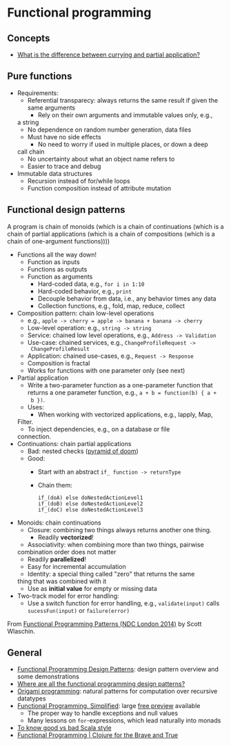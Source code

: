 * Functional programming

** Concepts

   - [[https://stackoverflow.com/questions/218025/what-is-the-difference-between-currying-and-partial-application][What is the difference between currying and partial application?]]

** Pure functions

   - Requirements:
     - Referential transparecy: always returns the same result if
       given the same arguments
       - Rely on their own arguments and immutable values only, e.g.,
	 a string
       - No dependence on random number generation, data files
     - Must have no side effects
       - No need to worry if used in multiple places, or down a deep
	 call chain
       - No uncertainty about what an object name refers to
       - Easier to trace and debug
   - Immutable data structures
     - Recursion instead of for/while loops
     - Function composition instead of attribute mutation

** Functional design patterns

   A program is chain of monoids (which is a chain of continuations
   (which is a chain of partial applications (which is a chain of
   compositions (which is a chain of one-argument functions))))

   - Functions all the way down!
     - Function as inputs
     - Functions as outputs
     - Function as arguments
       - Hard-coded data, e.g., =for i in 1:10=
       - Hard-coded behavior, e.g., =print=
       - Decouple behavior from data, i.e., any behavior times any data
       - Collection functions, e.g., fold, map, reduce, collect
   - Composition pattern: chain low-level operations
     - e.g., =apple -> cherry = apple -> banana + banana -> cherry=
     - Low-level operation: e.g., =string -> string=
     - Service: chained low level operations, e.g., =Address -> Validation=
     - Use-case: chained services, e.g., =ChangeProfileRequest ->
       ChangeProfileResult=
     - Application: chained use-cases, e.g., =Request -> Response=
     - Composition is fractal
     - Works for functions with one parameter only (see next)
   - Partial application
     - Write a two-parameter function as a one-parameter function that
       returns a one parameter function, e.g., =a + b = function(b) { a +
       b })=.
     - Uses:
       - When working with vectorized applications, e.g., lapply, Map,
	 Filter.
       - To inject dependencies, e.g., on a database or file
	 connection.
   - Continuations: chain partial applications
     - Bad: nested checks ([[https://en.wikipedia.org/wiki/Pyramid_of_doom_(programming)][pyramid of doom]])
     - Good:
       - Start with an abstract =if_ function -> returnType=
       - Chain them:
	 #+BEGIN_SRC
	 if_(doA) else doNestedActionLevel1
	 if_(doB) else doNestedActionLevel2
	 if_(doC) else doNestedActionLevel3
	 #+END_SRC
   - Monoids: chain continuations
     - Closure: combining two things always returns another one
       thing.
       - Readily *vectorized*!
     - Associativity: when combining more than two things, pairwise
	 combination order does not matter
       - Readily *parallelized*!
       - Easy for incremental accumulation
     - Identity: a special thing called "zero" that returns the same
	 thing that was combined with it
       - Use as *initial value* for empty or missing data
   - Two-track model for error handling:
     - Use a switch function for error handling, e.g.,
       =validate(input)= calls =sucessFun(input)= or =failure(error)=

   From [[https://www.slideshare.net/ScottWlaschin/fp-patterns-ndc-london2014][Functional Programming Patterns (NDC London 2014)]] by Scott Wlaschin.

** General

   - [[https://fsharpforfunandprofit.com/fppatterns/][Functional Programming Design Patterns]]: design pattern overview
     and some demonstrations
   - [[https://softwareengineering.stackexchange.com/questions/89273/where-are-all-the-functional-programming-design-patterns][Where are all the functional programming design patterns?]]
   - [[http://www.cs.ox.ac.uk/publications/publication2335-abstract.html][Origami programming]]: natural patterns for computation over
     recursive datatypes
   - [[https://alvinalexander.gumroad.com/l/lfpis][Functional Programming, Simplified]]: large [[https://alvinalexander.com/scala/functional-programming-simplified-book][free preview]] available
     - The proper way to handle exceptions and null values
     - Many lessons on =for=-expressions, which lead naturally into
       monads
   - [[https://docs.google.com/presentation/d/1a4GvI0dbL8sfAlnTUwVxhq4_j-QiDlz02_t0XZJXnzY/preview?slide=id.ga8d8f45ac_065][To know good vs bad Scala style]]
   - [[https://www.braveclojure.com/functional-programming/][Functional Programming | Clojure for the Brave and True]]
